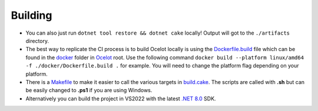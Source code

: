 Building
========

* You can also just run ``dotnet tool restore && dotnet cake`` locally! Output will got to the ``./artifacts`` directory.

* The best way to replicate the CI process is to build Ocelot locally is using the `Dockerfile.build <https://github.com/ThreeMammals/Ocelot/blob/main/docker/Dockerfile.build>`_ file
  which can be found in the `docker <https://github.com/ThreeMammals/Ocelot/tree/main/docker>`_ folder in `Ocelot <https://github.com/ThreeMammals/Ocelot/tree/main>`_ root.
  Use the following command ``docker build --platform linux/amd64 -f ./docker/Dockerfile.build .`` for example. You will need to change the platform flag depending on your platform.

* There is a `Makefile <https://github.com/ThreeMammals/Ocelot/blob/main/docs/Makefile>`_ to make it easier to call the various targets in `build.cake <https://github.com/ThreeMammals/Ocelot/blob/main/build.cake>`_.
  The scripts are called with **.sh** but can be easily changed to **.ps1** if you are using Windows.

* Alternatively you can build the project in VS2022 with the latest `.NET 8.0 <https://dotnet.microsoft.com/en-us/download/dotnet/8.0>`_ SDK.
